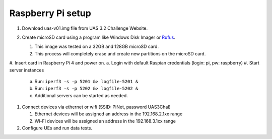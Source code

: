 ******************
Raspberry Pi setup
******************
#.  Download uas-v01.img file from UAS 3.2 Challenge Website.
#.  Create microSD card using a program like Windows Disk Imager or `Rufus <https://rufus.ie/en/>`_.

    #.  This image was tested on a 32GB and 128GB microSD card.
    #.  This process will completely erase and create new partitions on the microSD card.

    .. image:: Rufus.png

#.  Insert card in Raspberry Pi 4 and power on.
a.  Login with default Raspian credentials (login: pi, pw: raspberry)
#.  Start server instances

    a.  Run: ``iperf3 -s -p 5201 &> logfile-5201 &``
    b.  Run: ``iperf3 -s -p 5202 &> logfile-5202 &``
    c.  Additional servers can be started as needed.

#.  Connect devices via ethernet or wifi (SSID: PiNet, password UAS3Chal)

    #.  Ethernet devices will be assigned an address in the 192.168.2.1xx range
    #.  Wi-Fi devices will be assigned an address in the 192.168.3.1xx range

#.  Configure UEs and run data tests.
